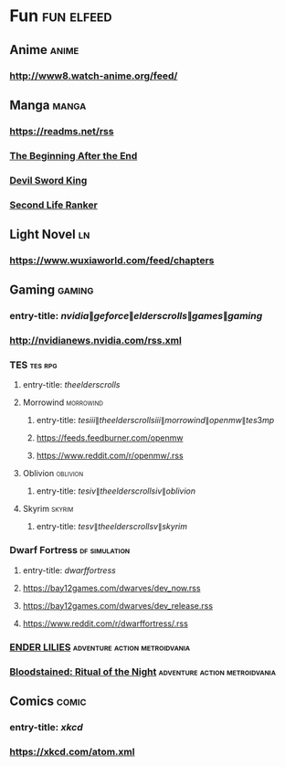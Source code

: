 * Fun                                                            :fun:elfeed:
** Anime :anime:
*** http://www8.watch-anime.org/feed/
** Manga                                                              :manga:
*** https://readms.net/rss
*** [[https://tapas.io/rss/series/111423][The Beginning After the End]]
*** [[https://tapas.io/rss/series/54581][Devil Sword King]]
*** [[https://tapas.io/rss/series/194483][Second Life Ranker]]
** Light Novel                                                           :ln:
*** https://www.wuxiaworld.com/feed/chapters
** Gaming                                                            :gaming:
*** entry-title: \(nvidia\|geforce\|elder scrolls\|games\|gaming\)
*** http://nvidianews.nvidia.com/rss.xml
*** TES                                                             :tes:rpg:
**** entry-title: \(the elder scrolls\)
**** Morrowind                                                    :morrowind:
***** entry-title: \(tes iii\|the elder scrolls iii\|morrowind\|openmw\|tes3mp\)
***** https://feeds.feedburner.com/openmw
***** https://www.reddit.com/r/openmw/.rss
**** Oblivion                                                      :oblivion:
***** entry-title: \(tes iv\|the elder scrolls iv\|oblivion\)
**** Skyrim                                                          :skyrim:
***** entry-title: \(tes v\|the elder scrolls v\|skyrim\)
*** Dwarf Fortress                                            :df:simulation:
**** entry-title: \(dwarf fortress\)
**** https://bay12games.com/dwarves/dev_now.rss
**** https://bay12games.com/dwarves/dev_release.rss
**** https://www.reddit.com/r/dwarffortress/.rss
*** [[https://store.steampowered.com/feeds/news/app/1369630/?cc=DE&l=english][ENDER LILIES]]                              :adventure:action:metroidvania:
*** [[https://store.steampowered.com/feeds/news/app/692850/?cc=DE&l=english][Bloodstained: Ritual of the Night]]         :adventure:action:metroidvania:
** Comics                                                             :comic:
*** entry-title: \(xkcd\)
*** https://xkcd.com/atom.xml
